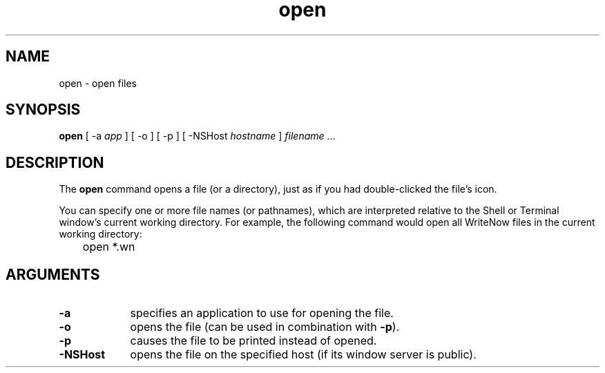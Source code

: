.\" "@(#) open.1, Rev 1.3, 97/03/17"
.\"
.\"	Copyright (c) 1995-1996, Sun Microsystems, Inc.
.\"     portions (c) Copyright 1994, NeXT Computer, Inc.
.\"     All rights reserved.
.\"
.TH open 1 "22 Jul 1996" "Sun Microsystems, Inc." "OpenStep Commands"
.SH NAME
open \- open files
.SH SYNOPSIS
\fBopen\fR [ -a \fIapp\fR ] [ -o ] [ -p ] [ -NSHost \fIhostname\fR ] \fIfilename\fR ...
.SH DESCRIPTION
The \fBopen\fR command opens a file (or a directory), just as if you had
double-clicked the file's icon.
.PP
You can specify one or more
file names (or pathnames), which are interpreted relative to the Shell
or Terminal window's current working directory.  For example, the following
command would open all WriteNow files in the current working directory:
.nf

	open *.wn

.fi
.SH ARGUMENTS
.TP 9
.B \-a
specifies an application to use for opening the file.
.TP 9
.B \-o
opens the file (can be used in combination with
.BR \-p ).
.TP 9
.B \-p
causes the file to be printed instead of opened.
.TP 9
.B \-NSHost
opens the file on the specified host (if its window server is public).

